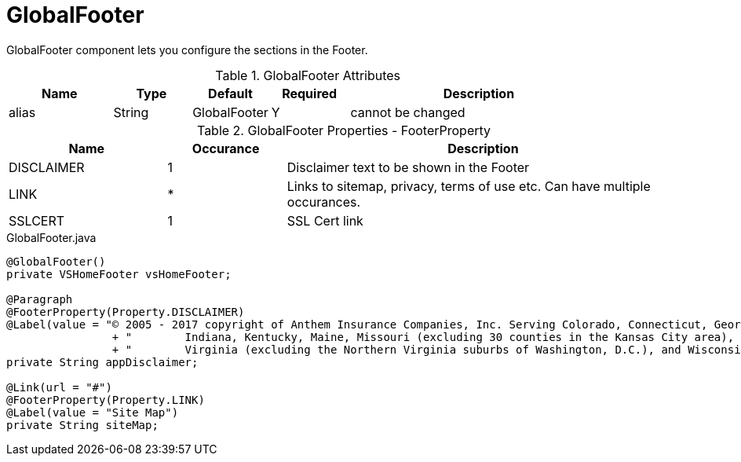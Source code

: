 [[view-config-annotation-global-footer]]
= GlobalFooter

GlobalFooter component lets you configure the sections in the Footer.

.GlobalFooter Attributes
[cols="4,^3,^3,^3,10",options="header"]
|=========================================================
|Name 		| Type 	|Default 	|Required 	|Description

|alias 		|String | GlobalFooter 	|Y 			|cannot be changed

|=========================================================

.GlobalFooter Properties - FooterProperty
[cols="4,^3,10",options="header"]
|=========================================================
|Name 		| Occurance |Description

|DISCLAIMER |1 |Disclaimer text to be shown in the Footer
|LINK 		|* |Links to sitemap, privacy, terms of use etc. Can have multiple occurances.
|SSLCERT 	|1 |SSL Cert link

|=========================================================

[source,java,indent=0]
[subs="verbatim,attributes"]
.GlobalFooter.java

----
@GlobalFooter()
private VSHomeFooter vsHomeFooter;

@Paragraph
@FooterProperty(Property.DISCLAIMER)
@Label(value = "© 2005 - 2017 copyright of Anthem Insurance Companies, Inc. Serving Colorado, Connecticut, Georgia,\n"
		+ "        Indiana, Kentucky, Maine, Missouri (excluding 30 counties in the Kansas City area), Nevada, New Hampshire, Ohio,\n"
		+ "        Virginia (excluding the Northern Virginia suburbs of Washington, D.C.), and Wisconsin.")
private String appDisclaimer;

@Link(url = "#")
@FooterProperty(Property.LINK)
@Label(value = "Site Map")
private String siteMap;

----
